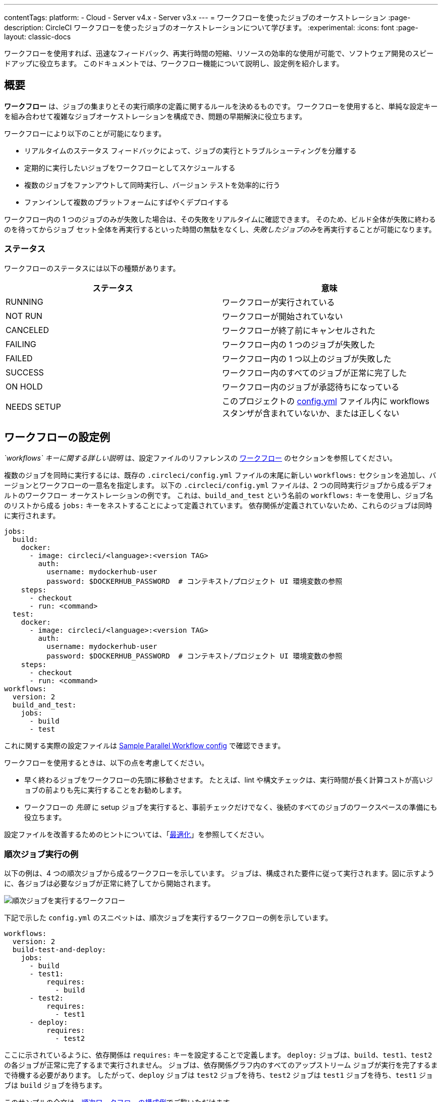 ---
contentTags:
  platform:
  - Cloud
  - Server v4.x
  - Server v3.x
---
= ワークフローを使ったジョブのオーケストレーション
:page-description: CircleCI ワークフローを使ったジョブのオーケストレーションについて学びます。
:experimental:
:icons: font
:page-layout: classic-docs


ワークフローを使用すれば、迅速なフィードバック、再実行時間の短縮、リソースの効率的な使用が可能で、ソフトウェア開発のスピードアップに役立ちます。 このドキュメントでは、ワークフロー機能について説明し、設定例を紹介します。

[#overview]
== 概要

*ワークフロー* は、ジョブの集まりとその実行順序の定義に関するルールを決めるものです。 ワークフローを使用すると、単純な設定キーを組み合わせて複雑なジョブオーケストレーションを構成でき、問題の早期解決に役立ちます。

ワークフローにより以下のことが可能になります。

* リアルタイムのステータス フィードバックによって、ジョブの実行とトラブルシューティングを分離する
* 定期的に実行したいジョブをワークフローとしてスケジュールする
* 複数のジョブをファンアウトして同時実行し、バージョン テストを効率的に行う
* ファンインして複数のプラットフォームにすばやくデプロイする

ワークフロー内の 1 つのジョブのみが失敗した場合は、その失敗をリアルタイムに確認できます。 そのため、ビルド全体が失敗に終わるのを待ってからジョブ セット全体を再実行するといった時間の無駄をなくし、__失敗したジョブのみ__を再実行することが可能になります。

[#states.no_toc]
=== ステータス

ワークフローのステータスには以下の種類があります。

[.table.table-striped]
[cols=2*, options="header", stripes=even]
|===
| ステータス | 意味

| RUNNING
| ワークフローが実行されている

| NOT RUN
| ワークフローが開始されていない

| CANCELED
| ワークフローが終了前にキャンセルされた

| FAILING
| ワークフロー内の 1 つのジョブが失敗した

| FAILED
| ワークフロー内の 1 つ以上のジョブが失敗した

| SUCCESS
| ワークフロー内のすべてのジョブが正常に完了した

| ON HOLD
| ワークフロー内のジョブが承認待ちになっている

| NEEDS SETUP
| このプロジェクトの xref:configuration-reference#[config.yml] ファイル内に workflows スタンザが含まれていないか、または正しくない
|===

[#workflows-configuration-examples]
== ワークフローの設定例

_`workflows` キーに関する詳しい説明_ は、設定ファイルのリファレンスの xref:configuration-reference#workflows[ワークフロー] のセクションを参照してください。

複数のジョブを同時に実行するには、既存の `.circleci/config.yml` ファイルの末尾に新しい `workflows:` セクションを追加し、バージョンとワークフローの一意名を指定します。 以下の `.circleci/config.yml` ファイルは、2 つの同時実行ジョブから成るデフォルトのワークフロー オーケストレーションの例です。 これは、`build_and_test` という名前の `workflows:` キーを使用し、ジョブ名のリストから成る `jobs:` キーをネストすることによって定義されています。 依存関係が定義されていないため、これらのジョブは同時に実行されます。

[source,yaml]
----
jobs:
  build:
    docker:
      - image: circleci/<language>:<version TAG>
        auth:
          username: mydockerhub-user
          password: $DOCKERHUB_PASSWORD  # コンテキスト/プロジェクト UI 環境変数の参照
    steps:
      - checkout
      - run: <command>
  test:
    docker:
      - image: circleci/<language>:<version TAG>
        auth:
          username: mydockerhub-user
          password: $DOCKERHUB_PASSWORD  # コンテキスト/プロジェクト UI 環境変数の参照
    steps:
      - checkout
      - run: <command>
workflows:
  version: 2
  build_and_test:
    jobs:
      - build
      - test
----

これに関する実際の設定ファイルは link:https://github.com/CircleCI-Public/circleci-demo-workflows/blob/parallel-jobs/.circleci/config.yml[Sample Parallel Workflow config] で確認できます。

ワークフローを使用するときは、以下の点を考慮してください。

* 早く終わるジョブをワークフローの先頭に移動させます。 たとえば、lint や構文チェックは、実行時間が長く計算コストが高いジョブの前よりも先に実行することをお勧めします。
* ワークフローの _先頭_ に setup ジョブを実行すると、事前チェックだけでなく、後続のすべてのジョブのワークスペースの準備にも役立ちます。

設定ファイルを改善するためのヒントについては、「xref:optimizations#[最適化]」を参照してください。

[#sequential-job-execution-example]
=== 順次ジョブ実行の例

以下の例は、4 つの順次ジョブから成るワークフローを示しています。 ジョブは、構成された要件に従って実行されます。図に示すように、各ジョブは必要なジョブが正常に終了してから開始されます。

image::{{ site.baseurl }}/assets/img/docs/sequential_workflow.png[順次ジョブを実行するワークフロー]

下記で示した `config.yml` のスニペットは、順次ジョブを実行するワークフローの例を示しています。

[,yaml]
----
workflows:
  version: 2
  build-test-and-deploy:
    jobs:
      - build
      - test1:
          requires:
            - build
      - test2:
          requires:
            - test1
      - deploy:
          requires:
            - test2
----

ここに示されているように、依存関係は `requires:` キーを設定することで定義します。 `deploy:` ジョブは、`build`、`test1`、`test2` の各ジョブが正常に完了するまで実行されません。 ジョブは、依存関係グラフ内のすべてのアップストリーム ジョブが実行を完了するまで待機する必要があります。 したがって、`deploy` ジョブは `test2` ジョブを待ち、`test2` ジョブは `test1` ジョブを待ち、`test1` ジョブは `build` ジョブを待ちます。

このサンプルの全文は、link:https://github.com/CircleCI-Public/circleci-demo-workflows/blob/sequential-branch-filter/.circleci/config.yml[順次ワークフローの構成例]でご覧いただけます。

[#fan-outfan-in-workflow-example]
=== ファンアウト/ファンイン ワークフローの例

以下に示すワークフローの例では、共通のビルド ジョブを実行し、次にファンアウトして一連の受け入れテスト ジョブを同時に実行し、最後にファンインして共通のデプロイ ジョブを実行します。

image::{{ site.baseurl }}/assets/img/docs/fan-out-in.png[ファンアウト/ファンイン ワークフロー]

以下の `config.yml` スニペットは、ファンアウト/ファンイン ジョブの実行を設定するワークフローの例を示しています。

[,yaml]
----
workflows:
  version: 2
  build_accept_deploy:
    jobs:
      - build
      - acceptance_test_1:
          requires:
            - build
      - acceptance_test_2:
          requires:
            - build
      - acceptance_test_3:
          requires:
            - build
      - acceptance_test_4:
          requires:
            - build
      - deploy:
          requires:
            - acceptance_test_1
            - acceptance_test_2
            - acceptance_test_3
            - acceptance_test_4
----

この例では、`build` ジョブが完了した後すぐに 4 つの `acceptance_test` ジョブがスタートします。 その後、 4 つの `acceptance_test` ジョブの完了を待って、`deploy` ジョブが実行されます。

このサンプルの全文は、link:https://github.com/CircleCI-Public/circleci-demo-workflows/tree/fan-in-fan-out[ファンイン/ファンアウトのワークフローの構成例]でご覧いただけます。

[#holding-a-workflow-for-a-manual-approval]
== 手動承認後に処理を続行するワークフロー

ジョブが手動承認されてから次のジョブを続行するようにワークフローを構成できます。 リポジトリへのアクセスをプッシュしたユーザーであればだれでも、[Approval (承認)] ボタンをクリックしてワークフローを続行できます。 それには、`type: approval` キーを指定したジョブを `jobs` リストに追加します。 コメント付きの設定ファイルを例に説明します。

[,yaml]
----
# ...
# << your config for the build, test1, test2, and deploy jobs >>
# ...

workflows:
  version: 2
  build-test-and-approval-deploy:
    jobs:
      - build  # 設定ファイルに含まれるカスタム ジョブ。コードをビルドします。
      - test1: # カスタム ジョブ。test suite 1 を実行します。
          requires: # "build" ジョブが完了するまで test1 は実行されません。
            - build
      - test2: # 別のカスタム ジョブ。
          requires: # test 2 の実行は、"test1" ジョブが成功するかどうかに依存します。
            - test1
      - hold: # <<< CircleCI Web アプリケーションでの手動承認を必要とするジョブ。
          type: approval # <<< このキーと値のペアにより、ワークフローのステータスが "On Hold" に設定されます。
          requires: # test 2 が成功した場合にのみ "hold" ジョブを実行します。
           - test2
      # "hold" ジョブが承認されると、"hold" ジョブを必要とする後続のジョブが実行されます。
       # この例では、ユーザーが手動でデプロイ ジョブをトリガーしています。
      - deploy:
          requires:
            - hold
----

上の例を実行した場合、CircleCI アプリケーションのワークフローのページで `hold` ジョブをクリックし、[Approve (承認)] をクリックするまで、`deploy:` ジョブは実行されません。 この例の `hold` ジョブの目的は、承認されるまでデプロイの開始を待つことです。 ジョブの承認期限は、発行から 90 日間です。

ワークフローで手動承認を使用する場合は、以下の点に注意する必要があります。

* `approval` は、`workflow` キーの下にあるジョブで**のみ**使用できる特別な種類のジョブです。
* `hold` ジョブは、他のジョブで使用されていない一意の名前である必要があります。
* つまり、上の例の `build` や `test1` など、カスタム構成されたジョブに `type: approval` キーを指定することはできません。
* 保留するジョブの名前は任意で、例えば、 `wait` や ``pause``などでもよく、ジョブの中に `type: approval` というキーがあればよいのです。
* 手動承認を行うジョブの後に実行するすべてのジョブには、そのジョブの名前を `require:` で _指定する必要があります_ 。 上記の例では `deploy:` ジョブがそれに該当します。
* ワークフローで `type: approval` キーを持つジョブと、そのジョブが依存するジョブが処理されるまでは、ジョブは定義された順序で実行されます。

以下のスクリーンショットは、保留中のワークフローを示しています。

image::{{ site.baseurl }}/assets/img/docs/approval_job_cloud.png[保留中のワークフローの承認待ちジョブ]

image::{{ site.baseurl }}/assets/img/docs/approval_job_cloud.png[保留中のワークフローの承認待ちジョブ]

image::{{ site.baseurl }}/assets/img/docs/approval_job.png[組織の切り替えメニュー]

保留中のジョブの名前 (上記のスクリーンショットでは `build`) をクリックすると、保留中のジョブの承認またはキャンセルを求める承認ダイアログ ボックスが表示されます。

承認後、設定ファイルでの指示に従って残りのワークフローが実行されます。

[#scheduling-a-workflow]
== ワークフローのスケジュール実行

ワークフローのスケジュール実行機能は廃止される予定です。 ワークフローのスケジュール実行ではなく**パイプラインのスケジュール実行**を使用することで多くのメリットが得られます。 既存のワークフローのスケジュール実行をパイプラインのスケジュール実行に移行する方法については、パイプラインのスケジュール実行のxref:migrate-scheduled-workflows-to-scheduled-pipelines#[移行ガイド]を参照してください。 はじめからパイプラインのスケジュール実行をセットアップする場合は、xref:scheduled-pipelines#[パイプラインのスケジュール実行]のページを参照してください。

すべてのブランチで、コミットのたびにワークフローを実行するのは、非効率的でコストもかさみます。 代わりに、特定のブランチに対して特定の時刻にワークフローを実行するようにスケジュールを設定できます。 この機能を使った場合は、そのブランチにおけるトリガーとなるジョブからのコミットは無効となります。

リソースに高い負荷がかかるワークフローやレポートを生成するワークフローは、コミットのたびに実行するのではなく、設定ファイルに `triggers` キーを追加してスケジュール実行することを検討してください。 `triggers` キーは、`workflows` キーの下に**のみ**追加できます。 この機能により、指定したブランチについて、協定世界時 (UTC) を表す `cron` 構文で ワークフローの実行をスケジューリングすることができます。

*メモ:* CircleCI v2.1 では、設定ファイルにワークフローが指定されていない場合、暗黙的なワークフローが使用されます。 しかし、ビルドをスケジュール実行するワークフローを宣言すると、暗黙的なワークフローは実行されなくなります。 コミットごとにもビルドを行うには、設定ファイルにジョブ ワークフローを追加する必要があります。

*メモ:* ワークフローをスケジュール実行する場合、そのワークフローは個別のユーザー シートとしてカウントされます。

[#nightly-example]
=== 夜間に実行する例

デフォルトでは、`git push` ごとにワークフローがトリガーされます。 スケジュールに沿ってワークフローをトリガーするには、ワークフローに `triggers` キーを追加し、`schedule` を指定します。

下記は、`nightly` というワークフローが毎日午前 0 時 (UTC) に実行されるよう設定した例です。 `cron` は POSIX 規格の `crontab` の構文で表記します。`cron` の書き方については link:https://www.unix.com/man-page/POSIX/1posix/crontab/[crontab man page] を参照してください。 この例では、Workflow は `main` と `beta` のブランチにおいてのみ実行されます。

NOTE: ワークフローのスケジュール実行は、最大 15 分遅れることがあります。 これは、午前 0 時 (UTC) などの混雑時の信頼性を維持するために実施されます。 スケジュールが設定されたワークフローが分単位の正確性で開始されることを想定しないようにご注意ください。

[,yaml]
----
workflows:
  version: 2
  commit:
    jobs:
      - test
      - deploy
  nightly:
    triggers:
      - schedule:
          cron: "0 0 * * *"
          filters:
            branches:
              only:
                - main
                - beta
    jobs:
      - coverage
----

上の例の `commit` ワークフローに `triggers` キーはなく、`git push` ごとに実行されます。 `nightly` ワークフローには `triggers` キーがあるため、`schedule` の指定に沿って実行されます。

[#specifying-a-valid-schedule]
=== 有効なスケジュールの指定

有効な `schedule` には、`cron` キーと `filters` キーが必要です。

`cron` キーの値は link:https://crontab.guru/[valid crontab entry] にある通りに指定しなければなりません。

*注:* cron のステップ構文 (`*/1` や `*/20`) は**サポートされません**。 エレメントのカンマ区切りリスト内では、範囲エレメントは**サポートされません**。 曜日の範囲エレメント (例: `Tue-Sat`) も**サポートされません**。 代わりに、カンマ区切りの数字を使用してください。

**無効**な cron の範囲構文の例:

[,yaml]
----
    triggers:
      - schedule:
          cron: "5 4 * * 1,3-5,6" # < "-" は無効な範囲区切り文字です。
----

**有効**な cron の範囲構文の例:

[,yaml]
----
    triggers:
      - schedule:
          cron: "5 4 * * 1,3,4,5,6"
----

`filters` キーの値は、特定ブランチ上の実行ルールを定義するマップです。

詳細については、xref:configuration-reference#branches-1[CircleCI の設定]の `branches` のセクションを参照してください。

このサンプルの全文は、https://github.com/CircleCI-Public/circleci-demo-workflows/blob/try-schedule-workflow/.circleci/config.yml[ワークフローのスケジュール実行の設定ファイルサンプル]でご覧いただけます。

[#using-contexts-and-filtering-in-your-workflows]
== ワークフローにおけるコンテキストとフィルターの使用

次のセクションではジョブの実行を管理するコンテキストとフィルターの使い方を解説しています。

[#using-job-contexts-to-share-environment-variables]
=== ジョブ コンテキストを使用して環境変数を共有する

下記は、環境変数の共有を可能にするコンテキストを使った 4 つの順次ジョブを含む ワークフローの例です。 詳しい設定手順はlink:{{ site.baseurl }}/ja/contexts[コンテキスト]で確認できます。

下記で示した `config.yml` のスニペットは、`org-global` コンテキストで定義したリソースを使う設定を施した、順次ジョブのワークフローの例です。

[,yaml]
----
workflows:
  version: 2
  build-test-and-deploy:
    jobs:
      - build
      - test1:
          requires:
            - build
          context: org-global
      - test2:
          requires:
            - test1
          context: org-global
      - deploy:
          requires:
            - test2
----

この例では、環境変数はデフォルト名の `org-global` としている `context` キーを設定することで定義されます。 この例の `test1` と `test2` のジョブは、組織に所属するユーザーによって実行された際に同じ共有環境変数を使います。 デフォルトでは、組織が管理している全プロジェクトがその組織の一連のコンテキストにアクセスできます。

[#branch-level-job-execution]
=== ブランチレベルでジョブを実行する

下記は、Dev、Stage、Pre-Prod という 3 つのブランチにおけるジョブを設定したワークフロー の例です。 ワークフローは `jobs` 配下でネストしている `branches` キーを無視します。 そのため、ジョブレベルでブランチを宣言して、その後に ワークフローを追加する場合には、下記のように、ジョブレベルにあるブランチを削除し、``config.yml``のワークフローセクションで宣言しなければなりません。

image::{{ site.baseurl }}/assets/img/docs/branch_level.png[ブランチレベルでジョブを実行する]

以下の `config.yml` スニペットは、ブランチレベルのジョブ実行を設定するワークフローの例です。

[,yaml]
----
workflows:
  version: 2
  dev_stage_pre-prod:
    jobs:
      - test_dev:
          filters:  # 正規表現フィルターを使用する場合、ブランチ全体が一致する必要があります。
            branches:
              only:  # 以下の正規表現フィルターに一致するブランチのみが実行されます。
                - dev
                - /user-.*/
      - test_stage:
          filters:
            branches:
              only: stage
      - test_pre-prod:
          filters:
            branches:
              only: /pre-prod(?:-.+)?$/
----

正規表現の詳細については、下記の「<<using-regular-expressions-to-filter-tags-and-branches,正規表現を使用してタグとブランチをフィルタリングする>>」を参照してください。

ワークフロー構成例の全文は、ブランチを含む順次ワークフロー サンプル プロジェクトのlink:https://github.com/CircleCI-Public/circleci-demo-workflows/blob/sequential-branch-filter/.circleci/config.yml[設定ファイル]でご覧いただけます。

[#executing-workflows-for-a-git-tag]
=== Git タグに対応するワークフローを実行する

CircleCI は明示的にタグフィルターを指定しない限り、タグに対してワークフローは実行しません。 また、ジョブの実行に別のジョブが (直接的または間接的に) 必要とされる場合、<<using-regular-expressions-to-filter-tags-and-branches,正規表現を使用>>し、必要なジョブのタグフィルターを指定する必要があります。 CircleCI では軽量版と注釈付き版のどちらのタグにも対応しています。

以下の例では、2 つのワークフローが定義されています。

* `untagged-build`: すべてのブランチに対して `build` ジョブを実行します。
* `tagged-build`: すべてのブランチ**に加えて** `v` で始まるすべてのタグに対して `build` を実行します。

[,yaml]
----
workflows:
  version: 2
  untagged-build:
    jobs:
      - build
  tagged-build:
    jobs:
      - build:
          filters:
            tags:
              only: /^v.*/
----

以下の例では、`build-n-deploy` ワークフローで 2 つのジョブを定義しています。

* `build`: すべてのブランチとすべてのタグに対して実行されます。
* `deploy`: ブランチに対しては実行されず、"v" で始まるタグに対してのみ実行されます。

[,yaml]
----
workflows:
  version: 2
  build-n-deploy:
    jobs:
      - build:
          filters:  # "deploy" にタグ フィルターがあり、それが "build" を必要とするため必須です。
            tags:
              only: /.*/
      - deploy:
          requires:
            - build
          filters:
            tags:
              only: /^v.*/
            branches:
              ignore: /.*/
----

以下の例では、`build-test-deploy` ワークフローで 3 つのジョブを定義しています。

* `build` ジョブは全てのブランチを対象に、タグが「config-test」から始まるものについてのみ実行します。
* `test` ジョブは全てのブランチを対象に、タグが「config-test」から始まるものについてのみ実行します。
* `deploy` ジョブはブランチない、タグが「config-test」から始まるものについてのみ実行します。

[,yaml]
----
workflows:
  version: 2
  build-test-deploy:
    jobs:
      - build:
          filters:  # "test" にタグ フィルターがあり、それが "build" を必要とするため必須です。
            tags:
              only: /^config-test.*/
      - test:
          requires:
            - build
          filters:  # "deploy" にタグ フィルターがあり、それが "test" を必要とするため必須です。
            tags:
              only: /^config-test.*/
      - deploy:
          requires:
            - test
          filters:
            tags:
              only: /^config-test.*/
            branches:
              ignore: /.*/
----

以下の例では、2 つのジョブ (`test` と `deploy`) を定義し、それらのジョブを次の 3 つのワークフローで使用しています。

* `build`: `main` を除くすべてのブランチに対して実行されます。 タグに対しては実行されません。
* `staging`: `main` ブランチのみに対して実行されます。 タグに対しては実行されません。
* `production`: ブランチに対しては実行されず、`v.` で始まるタグに対してのみ実行されます。

[,yaml]
----
workflows:
  build: # This workflow will run on all branches except 'main' and will not run on tags
    jobs:
      - test:
          filters:
            branches:
              ignore: main
  staging: # This workflow will only run on 'main' and will not run on tags
    jobs:
      - test:
          filters: &filters-staging # this yaml anchor is setting these values to "filters-staging"
            branches:
              only: main
            tags:
              ignore: /.*/
      - deploy:
          requires:
            - test
          filters:
            <<: *filters-staging # this is calling the previously set yaml anchor
  production: # This workflow will only run on tags (specifically starting with 'v.') and will not run on branches
    jobs:
      - test:
          filters: &filters-production # this yaml anchor is setting these values to "filters-production"
            branches:
              ignore: /.*/
            tags:
              only: /^v.*/
      - deploy:
          requires:
            - test
          filters:
            <<: *filters-production # this is calling the previously set yaml anchor
----

NOTE: GitHub からの Web フック ペイロードは、link:https://developer.github.com/webhooks/#payloads[上限が 5MB] に設定されており、link:https://developer.github.com/v3/activity/events/types/#createevent[一部のイベント]は最大 3 つのタグに制限されます。 それ以上のタグを一度にプッシュしても、CircleCI は全てを受け取ることはできません。

[#using-regular-expressions-to-filter-tags-and-branches]
=== 正規表現を使用してタグとブランチをフィルタリングする

CircleCI のブランチおよびタグ フィルターは、Java 正規表現パターン マッチの一種をサポートしています。 フィルターを記述した場合、CircleCI では正規表現との正確な一致が評価されます。

たとえば、`+only: /^config-test/+` は `config-test` タグにのみ一致します。 `config-test` で始まるすべてのタグに一致させるには、代わりに `+only: /^config-test.*/+` を使用します。

よくあるのは、セマンティック バージョニングに対してタグを利用するケースです。 2.1 リリースのパッチ バージョン 3-7 と一致させるには、`+/^version-2\.1\.[3-7]/+` と記述します。

パターン マッチ ルールの詳細については、link:https://docs.oracle.com/javase/7/docs/api/java/util/regex/Pattern.html[java.util.regex のドキュメント]を参照してください。

[#using-workspaces-to-share-data-between-jobs]
== ワークスペースによるジョブ間のデータ共有

各ワークフローには 1 つのワークスペースが関連付けられ、ワークフローの進行に伴ってダウンストリーム ジョブにファイルを転送するために使用されます。 ワークスペースとその設定方法についての詳細は、xref:workspaces#[ワークスペースを使ったジョブ間でのデータの共有]のページを参照してください。

[#rerunning-a-workflows-failed-jobs]
== ワークフロー内の失敗したジョブの再実行

ワークフローを利用すると、ビルドの失敗に迅速に対応できるようになります。 ワークフローの中の**失敗した**ジョブのみを再実行するには、CircleCI で *[Workflows (ワークフロー)]* アイコンをクリックし、目的のワークフローを選んでジョブごとのステータスを表示してから、*[Rerun (再実行)]* ボタンをクリックして *[Rerun from failed (失敗からの再実行)]* を選びます。

image::{{ site.baseurl }}/assets/img/docs/rerun-from-failed.png[CircleCI のワークフローのページ]

[#troubleshooting]
== トラブルシューティング

ここではワークフローに関する一般的な問題とその解決方法について解説しています。

[#workflow-and-subsequent-jobs-do-not-trigger]
=== ワークフローと後続のジョブがトリガーされない

ワークフローがトリガーされないのは、主に設定エラーによってワークフローの起動が妨げられていることが原因です。 そのため、ワークフローがジョブを開始しない事態が発生します。 プロジェクトのパイプラインに移動し、ワークフロー名 をクリックして、何が失敗しているかを確認します。

[#rerunning-workflows-fails]
=== ワークフローの再実行が失敗する

(パイプラインの処理中に) ワークフローを実行する前にエラーが発生する場合があることがわかっています。 この場合、停止する前は正しく動作していたワークフローでも、再実行すると失敗します。 これを回避するには、プロジェクトのリポジトリに変更をプッシュします。 これにより、最初にパイプライン処理が再実行されてからワークフローが実行されます。

また、90 日以上前のジョブやワークフローは再実行できません。

[#workflows-waiting-for-status-in-github]
=== GitHub でワークフローがステータスを待機する

GitHub リポジトリのブランチに実装済みのワークフローがあるのにステータスチェックの処理が終わらないときは、GitHub のステータス設定で解除したほうが良い項目があるかもしれません。 例えば、「Protect this branch」をオンにしている場合、以下のスクリーンショットにあるように、ステータスチェックの設定対象から `ci/circleci` を外す必要があります。この項目は古い CircleCI 1.0 のデフォルト設定になっていたものです。

image::{{ site.baseurl }}/assets/img/docs/github_branches_status.png[GitHub ステータスキーのチェックを外す]

ワークフローを使用している場合に、`ci/circleci` チェックボックスをオンにすると、GitHub でステータスが完了と表示されなくなります。これは、CircleCI が名前にジョブを含むキーを使用して GitHub にステータスを送信するためです。

GitHub で [Settings (設定)] > [Branches (ブランチ)] に移動し、保護されているブランチで [Edit (編集)] ボタンをクリックして、設定の選択を解除します (例: https://github.com/your-org/project/settings/branches)。

[#see-also.no_toc]
== 関連項目

* ワークフローに関するよくある質問と回答については、「xref:faq[よくあるご質問]」のワークフローセクションを参照してください。
* ワークフローを使用して設定されたデモ アプリについては、GitHub で link:https://github.com/CircleCI-Public/circleci-demo-workflows[CircleCI デモ ワークフロー]を参照してください。
